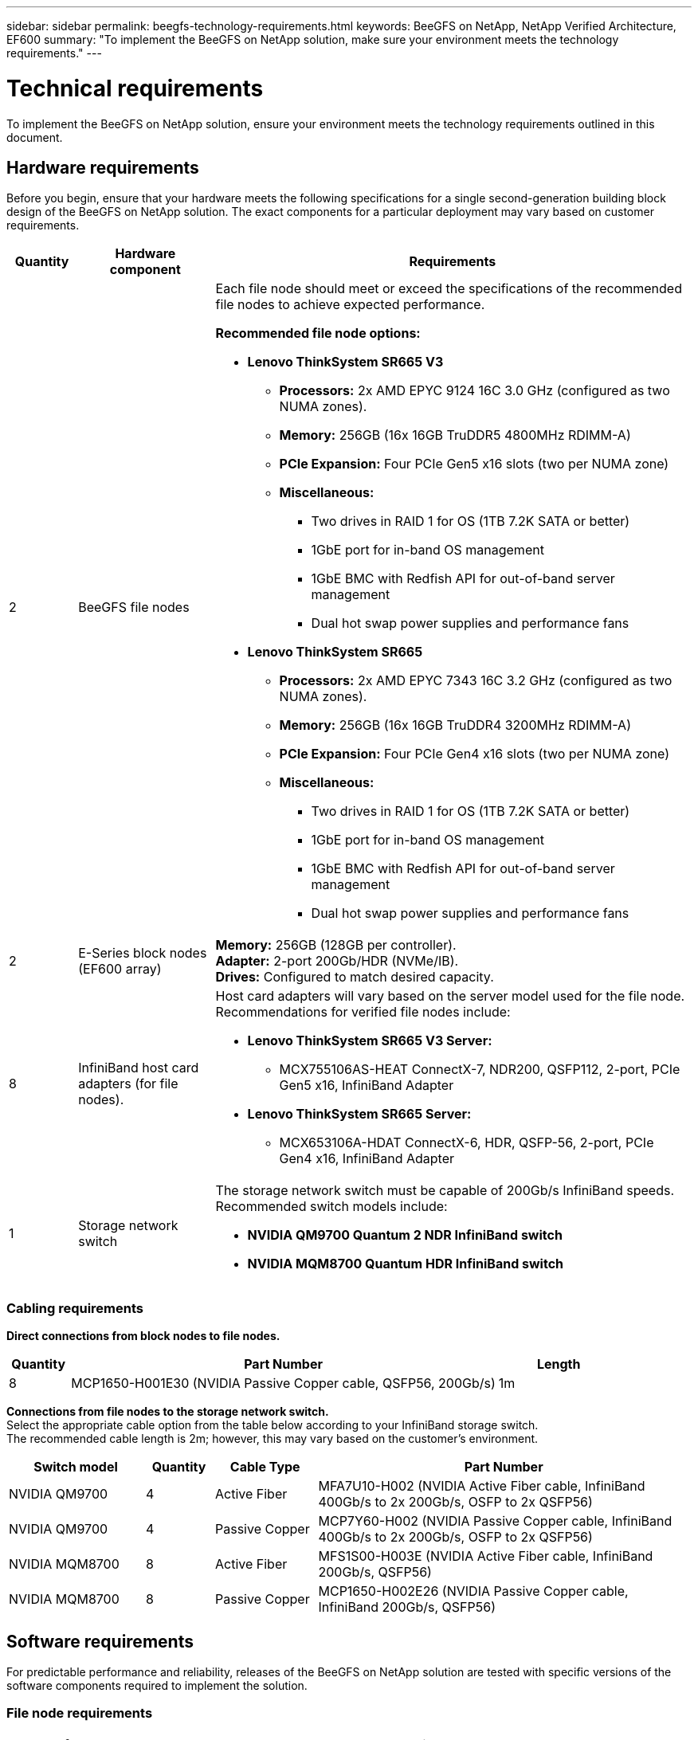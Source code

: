 ---
sidebar: sidebar
permalink: beegfs-technology-requirements.html
keywords: BeeGFS on NetApp, NetApp Verified Architecture, EF600
summary: "To implement the BeeGFS on NetApp solution, make sure your environment meets the technology requirements."
---

= Technical requirements
:hardbreaks:
:nofooter:
:icons: font
:linkattrs:
:imagesdir: ./media/


[.lead]
To implement the BeeGFS on NetApp solution, ensure your environment meets the technology requirements outlined in this document.

== Hardware requirements
Before you begin, ensure that your hardware meets the following specifications for a single second-generation building block design of the BeeGFS on NetApp solution. The exact components for a particular deployment may vary based on customer requirements.


[options="header" cols="10%,20%,70%"]
|===
|Quantity |Hardware component |Requirements

a|2
a|[[beegfs-file-nodes]]BeeGFS file nodes
a|Each file node should meet or exceed the specifications of the recommended file nodes to achieve expected performance.

*Recommended file node options:*

* *Lenovo ThinkSystem SR665 V3*
** *Processors:* 2x AMD EPYC 9124 16C 3.0 GHz (configured as two NUMA zones).
** *Memory:* 256GB (16x 16GB TruDDR5 4800MHz RDIMM-A)
** *PCIe Expansion:* Four PCIe Gen5 x16 slots (two per NUMA zone)
** *Miscellaneous:*

*** Two drives in RAID 1 for OS (1TB 7.2K SATA or better)
*** 1GbE port for in-band OS management
*** 1GbE BMC with Redfish API for out-of-band server management
*** Dual hot swap power supplies and performance fans

* *Lenovo ThinkSystem SR665*
** *Processors:* 2x AMD EPYC 7343 16C 3.2 GHz (configured as two NUMA zones).
** *Memory:* 256GB (16x 16GB TruDDR4 3200MHz RDIMM-A)
** *PCIe Expansion:* Four PCIe Gen4 x16 slots (two per NUMA zone)
** *Miscellaneous:*

*** Two drives in RAID 1 for OS (1TB 7.2K SATA or better)
*** 1GbE port for in-band OS management
*** 1GbE BMC with Redfish API for out-of-band server management
*** Dual hot swap power supplies and performance fans

|2
|[[eseries-block-nodes]]E-Series block nodes (EF600 array)
a|*Memory:* 256GB (128GB per controller).
*Adapter:* 2-port 200Gb/HDR (NVMe/IB).
*Drives:* Configured to match desired capacity.

|8
|[[infiniband-adapters]]InfiniBand host card adapters (for file nodes).
a|Host card adapters will vary based on the server model used for the file node. Recommendations for verified file nodes include:

* *Lenovo ThinkSystem SR665 V3 Server:*
** MCX755106AS-HEAT ConnectX-7, NDR200, QSFP112, 2-port, PCIe Gen5 x16, InfiniBand Adapter

* *Lenovo ThinkSystem SR665 Server:*
** MCX653106A-HDAT ConnectX-6, HDR, QSFP-56, 2-port, PCIe Gen4 x16, InfiniBand Adapter

|1
|Storage network switch
a|The storage network switch must be capable of 200Gb/s InfiniBand speeds. Recommended switch models include:

* *NVIDIA QM9700 Quantum 2 NDR InfiniBand switch*
* *NVIDIA MQM8700 Quantum HDR InfiniBand switch*

|===

=== Cabling requirements
[block-file-cables]*Direct connections from block nodes to file nodes.*

[options="header" cols="10%,70%,20%"]
|===
| Quantity | Part Number | Length

| 8
| MCP1650-H001E30 (NVIDIA Passive Copper cable, QSFP56, 200Gb/s)
| 1m
|===

[file-switch-cables]*Connections from file nodes to the storage network switch.*
Select the appropriate cable option from the table below according to your InfiniBand storage switch. +
The recommended cable length is 2m; however, this may vary based on the customer's environment.

[options="header" cols="20%,10%,15%,55%"]
|===
| Switch model | Quantity | Cable Type | Part Number

| NVIDIA QM9700
| 4
| Active Fiber
| MFA7U10-H002 (NVIDIA Active Fiber cable, InfiniBand 400Gb/s to 2x 200Gb/s, OSFP to 2x QSFP56)

| NVIDIA QM9700
| 4
| Passive Copper
| MCP7Y60-H002 (NVIDIA Passive Copper cable, InfiniBand 400Gb/s to 2x 200Gb/s, OSFP to 2x QSFP56)

| NVIDIA MQM8700
| 8
| Active Fiber
| MFS1S00-H003E (NVIDIA Active Fiber cable, InfiniBand 200Gb/s, QSFP56)

| NVIDIA MQM8700
| 8
| Passive Copper
| MCP1650-H002E26 (NVIDIA Passive Copper cable, InfiniBand 200Gb/s, QSFP56)
|===

== Software requirements

For predictable performance and reliability, releases of the BeeGFS on NetApp solution are tested with specific versions of the software components required to implement the solution.

=== File node requirements

[options="header" cols="20%,80%"]
|===
|Software |Version

a|RedHat Enterprise Linux
a|RedHat 9.3 Server Physical with High Availability (2 socket).

IMPORTANT: File nodes require a valid RedHat Enterprise Linux Server subscription and the Red Hat Enterprise Linux High Availability Add-On.
|Linux Kernel
|5.14.0-362.24.1.el9_3.x86_64
|InfiniBand / RDMA Drivers
|MLNX_OFED_LINUX-23.10-3.2.2.0-LTS
a|HCA Firmware
a|
*ConnectX-7 HCA Firmware*
FW: 28.39.1002 +
PXE: 3.7.0201 +
UEFI: 14.32.0012

*ConnectX-6 HCA Firmware*
FW: 20.31.1014 +
PXE: 3.6.0403 +
UEFI: 14.24.0013
|===

=== EF600 block node requirements

[options="header" cols="20%,80%"]
|===
|Software |Version

|SANtricity OS
|11.80.0
|NVSRAM
|N6000-880834-D08.dlp
|Drive Firmware
|Latest available for the drive models in use.
|===

=== Software deployment requirements
The following table lists the software requirements deployed automatically as part of the Ansible-based BeeGFS deployment.

[options="header" cols="20%,80%"]
|===
|Software |Version

|BeeGFS
|7.4.4
|Corosync
|3.1.5-4
|Pacemaker
|2.1.4-5
|OpenSM
a|opensm-5.17.2 (from MLNX_OFED_LINUX-23.10-3.2.2.0-LTS)
|===

=== Ansible control node requirements
The BeeGFS on NetApp solution is deployed and managed from an Ansible control node. For more information, see the https://docs.ansible.com/ansible/latest/network/getting_started/basic_concepts.html[Ansible documentation^].

The software requirements listed in the following tables are specific to the version of the NetApp BeeGFS Ansible collection listed below.

[options="header" cols="30%,70%"]
|===
|Software |Version

|Ansible
|6.x
When installed through pip: ansible-6.0.0 and ansible-core >= 2.13.0
|Python
|3.9 (or later)
|Additional Python packages
|Cryptography-43.0.0, netaddr-1.3.0, ipaddr-2.2.0
|NetApp E-Series BeeGFS Ansible Collection
|3.2.0
|===
